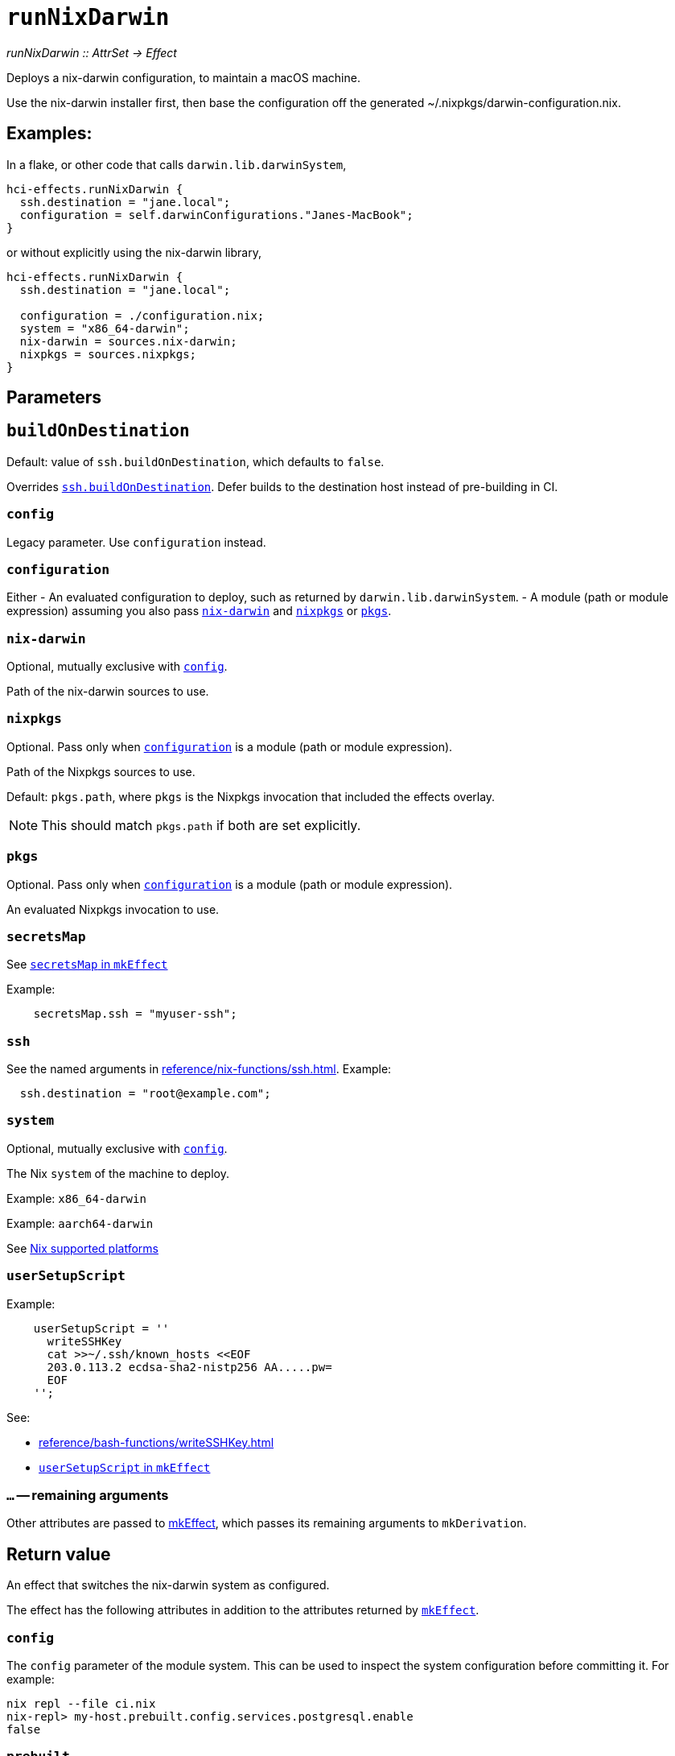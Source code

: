 
= `runNixDarwin`

_runNixDarwin {two-colons} AttrSet -> Effect_

Deploys a nix-darwin configuration, to maintain a macOS machine.

Use the nix-darwin installer first, then base the configuration off the generated ~/.nixpkgs/darwin-configuration.nix.

== Examples:

In a flake, or other code that calls `darwin.lib.darwinSystem`,

```nix
hci-effects.runNixDarwin {
  ssh.destination = "jane.local";
  configuration = self.darwinConfigurations."Janes-MacBook";
}
```

or without explicitly using the nix-darwin library,

```nix
hci-effects.runNixDarwin {
  ssh.destination = "jane.local";

  configuration = ./configuration.nix;
  system = "x86_64-darwin";
  nix-darwin = sources.nix-darwin;
  nixpkgs = sources.nixpkgs;
}
```

[[parameters]]
== Parameters


[[param-buildOnDestination]]
== `buildOnDestination`

Default: value of `ssh.buildOnDestination`, which defaults to `false`.

Overrides xref:reference/nix-functions/ssh.adoc#param-buildOnDestination[`ssh.buildOnDestination`]. Defer builds to the destination host instead of pre-building in CI.


[[param-config]]
=== `config`

Legacy parameter. Use `configuration` instead.

[[param-configuration]]
=== `configuration`

Either
 - An evaluated configuration to deploy, such as returned by `darwin.lib.darwinSystem`.
 - A module (path or module expression) assuming you also pass <<param-nix-darwin>> and <<param-nixpkgs>> or <<param-pkgs>>.

[[param-nix-darwin]]
=== `nix-darwin`

Optional, mutually exclusive with <<param-config>>.

Path of the nix-darwin sources to use.


[[param-nixpkgs]]
=== `nixpkgs`

Optional. Pass only when <<param-configuration>> is a module (path or module expression).

Path of the Nixpkgs sources to use.

Default: `pkgs.path`, where `pkgs` is the Nixpkgs invocation that included the effects overlay.

NOTE: This should match `pkgs.path` if both are set explicitly.

[[param-pkgs]]
=== `pkgs`

Optional. Pass only when <<param-configuration>> is a module (path or module expression).

An evaluated Nixpkgs invocation to use.


[[param-secretsMap]]
=== `secretsMap`

See xref:reference/nix-functions/mkEffect.adoc#param-secretsMap[`secretsMap` in `mkEffect`]

Example:

```nix
    secretsMap.ssh = "myuser-ssh";
```


[[param-ssh]]
=== `ssh`

See the named arguments in xref:reference/nix-functions/ssh.adoc[]. Example:

```nix
  ssh.destination = "root@example.com";
```

[[param-system]]
=== `system`

Optional, mutually exclusive with <<param-config>>.

The Nix `system` of the machine to deploy.

Example: `x86_64-darwin`

Example: `aarch64-darwin`

See https://nixos.org/manual/nix/stable/#ch-supported-platforms[Nix supported platforms,role=external]

[[param-userSetupScript]]
=== `userSetupScript`

Example:

```nix
    userSetupScript = ''
      writeSSHKey
      cat >>~/.ssh/known_hosts <<EOF
      203.0.113.2 ecdsa-sha2-nistp256 AA.....pw=
      EOF
    '';
```

See:

* xref:reference/bash-functions/writeSSHKey.adoc[]
* xref:reference/nix-functions/mkEffect.adoc#param-userSetupScript[`userSetupScript` in `mkEffect`]

[[extra-params]]
=== `...` -- remaining arguments

Other attributes are passed to xref:reference/nix-functions/mkEffect.adoc[mkEffect], which passes its remaining arguments to `mkDerivation`.


[[return-value]]
== Return value

An effect that switches the nix-darwin system as configured.

The effect has the following attributes in addition to the attributes returned
by xref:reference/nix-functions/mkEffect.adoc#return-value[`mkEffect`].

[[attr-config]]
=== `config`

The `config` parameter of the module system. This can be used to inspect the
system configuration before committing it. For example:

```
nix repl --file ci.nix
nix-repl> my-host.prebuilt.config.services.postgresql.enable
false
```

[[attr-prebuilt]]
=== `prebuilt`

A derivation representing the built system configuration.

[[attr-prebuilt.config]]
==== `prebuilt.config`

Same as <<attr-config>>.


[discrete]
== See also

* xref:reference/nix-functions/runNixOS.adoc[`runNixOS`]
